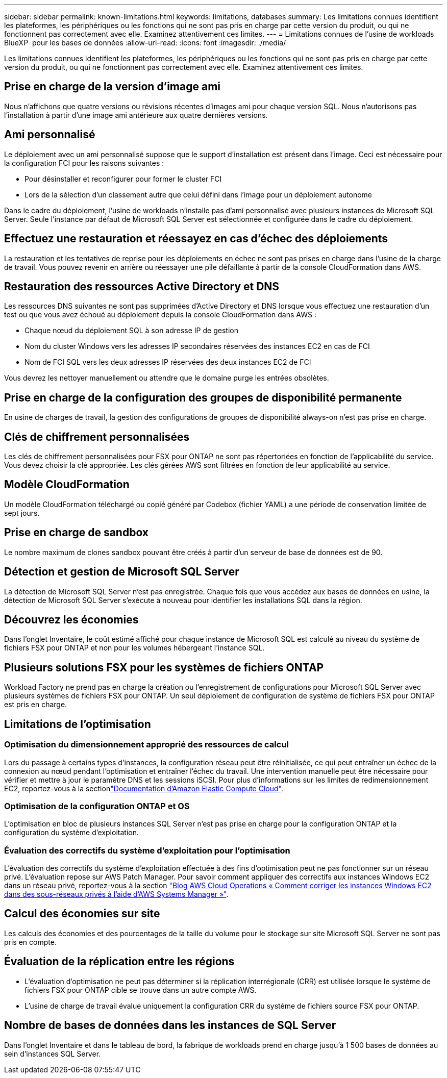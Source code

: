 ---
sidebar: sidebar 
permalink: known-limitations.html 
keywords: limitations, databases 
summary: Les limitations connues identifient les plateformes, les périphériques ou les fonctions qui ne sont pas pris en charge par cette version du produit, ou qui ne fonctionnent pas correctement avec elle. Examinez attentivement ces limites. 
---
= Limitations connues de l'usine de workloads BlueXP  pour les bases de données
:allow-uri-read: 
:icons: font
:imagesdir: ./media/


[role="lead"]
Les limitations connues identifient les plateformes, les périphériques ou les fonctions qui ne sont pas pris en charge par cette version du produit, ou qui ne fonctionnent pas correctement avec elle. Examinez attentivement ces limites.



== Prise en charge de la version d'image ami

Nous n'affichons que quatre versions ou révisions récentes d'images ami pour chaque version SQL. Nous n'autorisons pas l'installation à partir d'une image ami antérieure aux quatre dernières versions.



== Ami personnalisé

Le déploiement avec un ami personnalisé suppose que le support d'installation est présent dans l'image. Ceci est nécessaire pour la configuration FCI pour les raisons suivantes :

* Pour désinstaller et reconfigurer pour former le cluster FCI
* Lors de la sélection d'un classement autre que celui défini dans l'image pour un déploiement autonome


Dans le cadre du déploiement, l'usine de workloads n'installe pas d'ami personnalisé avec plusieurs instances de Microsoft SQL Server. Seule l'instance par défaut de Microsoft SQL Server est sélectionnée et configurée dans le cadre du déploiement.



== Effectuez une restauration et réessayez en cas d'échec des déploiements

La restauration et les tentatives de reprise pour les déploiements en échec ne sont pas prises en charge dans l'usine de la charge de travail. Vous pouvez revenir en arrière ou réessayer une pile défaillante à partir de la console CloudFormation dans AWS.



== Restauration des ressources Active Directory et DNS

Les ressources DNS suivantes ne sont pas supprimées d'Active Directory et DNS lorsque vous effectuez une restauration d'un test ou que vous avez échoué au déploiement depuis la console CloudFormation dans AWS :

* Chaque nœud du déploiement SQL à son adresse IP de gestion
* Nom du cluster Windows vers les adresses IP secondaires réservées des instances EC2 en cas de FCI
* Nom de FCI SQL vers les deux adresses IP réservées des deux instances EC2 de FCI


Vous devrez les nettoyer manuellement ou attendre que le domaine purge les entrées obsolètes.



== Prise en charge de la configuration des groupes de disponibilité permanente

En usine de charges de travail, la gestion des configurations de groupes de disponibilité always-on n'est pas prise en charge.



== Clés de chiffrement personnalisées

Les clés de chiffrement personnalisées pour FSX pour ONTAP ne sont pas répertoriées en fonction de l'applicabilité du service. Vous devez choisir la clé appropriée. Les clés gérées AWS sont filtrées en fonction de leur applicabilité au service.



== Modèle CloudFormation

Un modèle CloudFormation téléchargé ou copié généré par Codebox (fichier YAML) a une période de conservation limitée de sept jours.



== Prise en charge de sandbox

Le nombre maximum de clones sandbox pouvant être créés à partir d'un serveur de base de données est de 90.



== Détection et gestion de Microsoft SQL Server

La détection de Microsoft SQL Server n'est pas enregistrée. Chaque fois que vous accédez aux bases de données en usine, la détection de Microsoft SQL Server s'exécute à nouveau pour identifier les installations SQL dans la région.



== Découvrez les économies

Dans l'onglet Inventaire, le coût estimé affiché pour chaque instance de Microsoft SQL est calculé au niveau du système de fichiers FSX pour ONTAP et non pour les volumes hébergeant l'instance SQL.



== Plusieurs solutions FSX pour les systèmes de fichiers ONTAP

Workload Factory ne prend pas en charge la création ou l'enregistrement de configurations pour Microsoft SQL Server avec plusieurs systèmes de fichiers FSX pour ONTAP. Un seul déploiement de configuration de système de fichiers FSX pour ONTAP est pris en charge.



== Limitations de l'optimisation



=== Optimisation du dimensionnement approprié des ressources de calcul

Lors du passage à certains types d'instances, la configuration réseau peut être réinitialisée, ce qui peut entraîner un échec de la connexion au nœud pendant l'optimisation et entraîner l'échec du travail. Une intervention manuelle peut être nécessaire pour vérifier et mettre à jour le paramètre DNS et les sessions iSCSI. Pour plus d'informations sur les limites de redimensionnement EC2, reportez-vous à la sectionlink:https://docs.aws.amazon.com/AWSEC2/latest/UserGuide/resize-limitations.html["Documentation d'Amazon Elastic Compute Cloud"^].



=== Optimisation de la configuration ONTAP et OS

L'optimisation en bloc de plusieurs instances SQL Server n'est pas prise en charge pour la configuration ONTAP et la configuration du système d'exploitation.



=== Évaluation des correctifs du système d'exploitation pour l'optimisation

L'évaluation des correctifs du système d'exploitation effectuée à des fins d'optimisation peut ne pas fonctionner sur un réseau privé. L'évaluation repose sur AWS Patch Manager. Pour savoir comment appliquer des correctifs aux instances Windows EC2 dans un réseau privé, reportez-vous à la section link:https://aws.amazon.com/blogs/mt/how-to-patch-windows-ec2-instances-in-private-subnets-using-aws-systems-manager/["Blog AWS Cloud Operations « Comment corriger les instances Windows EC2 dans des sous-réseaux privés à l'aide d'AWS Systems Manager »"^].



== Calcul des économies sur site

Les calculs des économies et des pourcentages de la taille du volume pour le stockage sur site Microsoft SQL Server ne sont pas pris en compte.



== Évaluation de la réplication entre les régions

* L'évaluation d'optimisation ne peut pas déterminer si la réplication interrégionale (CRR) est utilisée lorsque le système de fichiers FSX pour ONTAP cible se trouve dans un autre compte AWS.
* L'usine de charge de travail évalue uniquement la configuration CRR du système de fichiers source FSX pour ONTAP.




== Nombre de bases de données dans les instances de SQL Server

Dans l'onglet Inventaire et dans le tableau de bord, la fabrique de workloads prend en charge jusqu'à 1 500 bases de données au sein d'instances SQL Server.
